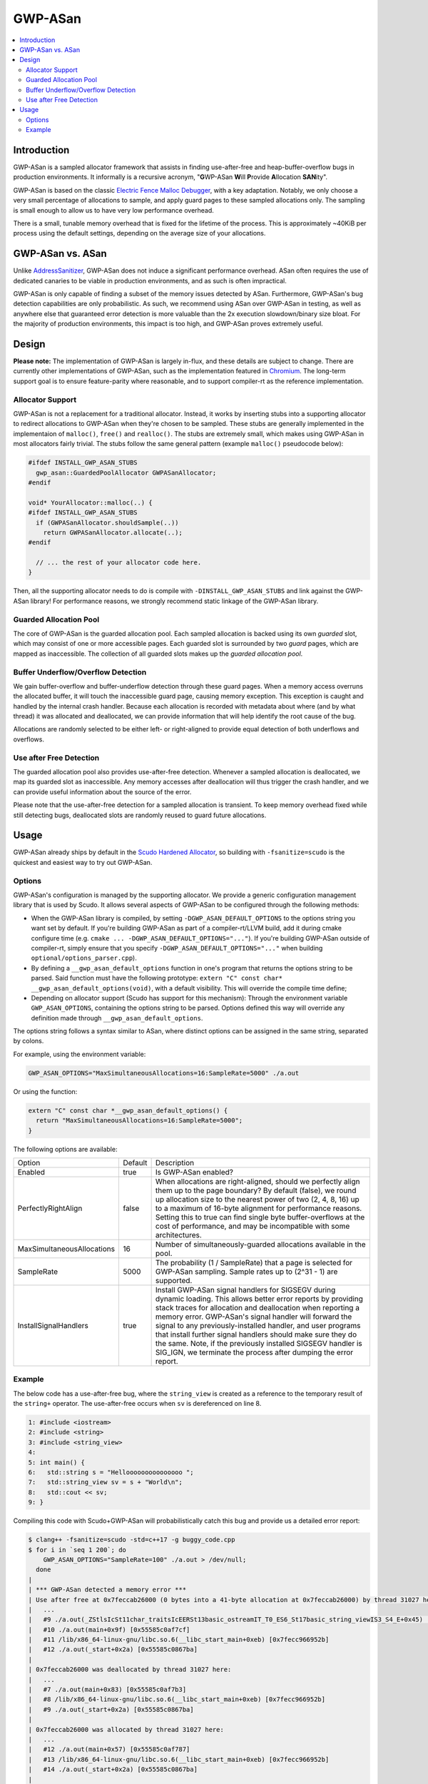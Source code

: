 ========
GWP-ASan
========

.. contents::
   :local:
   :depth: 2

Introduction
============

GWP-ASan is a sampled allocator framework that assists in finding use-after-free
and heap-buffer-overflow bugs in production environments. It informally is a
recursive acronym, "**G**\WP-ASan **W**\ill **P**\rovide **A**\llocation
**SAN**\ity".

GWP-ASan is based on the classic
`Electric Fence Malloc Debugger <https://linux.die.net/man/3/efence>`_, with a
key adaptation. Notably, we only choose a very small percentage of allocations
to sample, and apply guard pages to these sampled allocations only. The sampling
is small enough to allow us to have very low performance overhead.

There is a small, tunable memory overhead that is fixed for the lifetime of the
process. This is approximately ~40KiB per process using the default settings,
depending on the average size of your allocations.

GWP-ASan vs. ASan
=================

Unlike `AddressSanitizer <https://clang.llvm.org/docs/AddressSanitizer.html>`_,
GWP-ASan does not induce a significant performance overhead. ASan often requires
the use of dedicated canaries to be viable in production environments, and as
such is often impractical.

GWP-ASan is only capable of finding a subset of the memory issues detected by
ASan. Furthermore, GWP-ASan's bug detection capabilities are only probabilistic.
As such, we recommend using ASan over GWP-ASan in testing, as well as anywhere
else that guaranteed error detection is more valuable than the 2x execution
slowdown/binary size bloat. For the majority of production environments, this
impact is too high, and GWP-ASan proves extremely useful.

Design
======

**Please note:** The implementation of GWP-ASan is largely in-flux, and these
details are subject to change. There are currently other implementations of
GWP-ASan, such as the implementation featured in
`Chromium <https://cs.chromium.org/chromium/src/components/gwp_asan/>`_. The
long-term support goal is to ensure feature-parity where reasonable, and to
support compiler-rt as the reference implementation.

Allocator Support
-----------------

GWP-ASan is not a replacement for a traditional allocator. Instead, it works by
inserting stubs into a supporting allocator to redirect allocations to GWP-ASan
when they're chosen to be sampled. These stubs are generally implemented in the
implementaion of ``malloc()``, ``free()`` and ``realloc()``. The stubs are
extremely small, which makes using GWP-ASan in most allocators fairly trivial.
The stubs follow the same general pattern (example ``malloc()`` pseudocode
below):

.. code:: cpp

  #ifdef INSTALL_GWP_ASAN_STUBS
    gwp_asan::GuardedPoolAllocator GWPASanAllocator;
  #endif

  void* YourAllocator::malloc(..) {
  #ifdef INSTALL_GWP_ASAN_STUBS
    if (GWPASanAllocator.shouldSample(..))
      return GWPASanAllocator.allocate(..);
  #endif

    // ... the rest of your allocator code here.
  }

Then, all the supporting allocator needs to do is compile with
``-DINSTALL_GWP_ASAN_STUBS`` and link against the GWP-ASan library! For
performance reasons, we strongly recommend static linkage of the GWP-ASan
library.

Guarded Allocation Pool
-----------------------

The core of GWP-ASan is the guarded allocation pool. Each sampled allocation is
backed using its own *guarded* slot, which may consist of one or more accessible
pages. Each guarded slot is surrounded by two *guard* pages, which are mapped as
inaccessible. The collection of all guarded slots makes up the *guarded
allocation pool*.

Buffer Underflow/Overflow Detection
-----------------------------------

We gain buffer-overflow and buffer-underflow detection through these guard
pages. When a memory access overruns the allocated buffer, it will touch the
inaccessible guard page, causing memory exception. This exception is caught and
handled by the internal crash handler. Because each allocation is recorded with
metadata about where (and by what thread) it was allocated and deallocated, we
can provide information that will help identify the root cause of the bug.

Allocations are randomly selected to be either left- or right-aligned to provide
equal detection of both underflows and overflows.

Use after Free Detection
------------------------

The guarded allocation pool also provides use-after-free detection. Whenever a
sampled allocation is deallocated, we map its guarded slot as inaccessible. Any
memory accesses after deallocation will thus trigger the crash handler, and we
can provide useful information about the source of the error.

Please note that the use-after-free detection for a sampled allocation is
transient. To keep memory overhead fixed while still detecting bugs, deallocated
slots are randomly reused to guard future allocations.

Usage
=====

GWP-ASan already ships by default in the
`Scudo Hardened Allocator <https://llvm.org/docs/ScudoHardenedAllocator.html>`_,
so building with ``-fsanitize=scudo`` is the quickest and easiest way to try out
GWP-ASan.

Options
-------

GWP-ASan's configuration is managed by the supporting allocator. We provide a
generic configuration management library that is used by Scudo. It allows
several aspects of GWP-ASan to be configured through the following methods:

- When the GWP-ASan library is compiled, by setting
  ``-DGWP_ASAN_DEFAULT_OPTIONS`` to the options string you want set by default.
  If you're building GWP-ASan as part of a compiler-rt/LLVM build, add it during
  cmake configure time (e.g. ``cmake ... -DGWP_ASAN_DEFAULT_OPTIONS="..."``). If
  you're building GWP-ASan outside of compiler-rt, simply ensure that you
  specify ``-DGWP_ASAN_DEFAULT_OPTIONS="..."`` when building
  ``optional/options_parser.cpp``).

- By defining a ``__gwp_asan_default_options`` function in one's program that
  returns the options string to be parsed. Said function must have the following
  prototype: ``extern "C" const char* __gwp_asan_default_options(void)``, with a
  default visibility. This will override the compile time define;

- Depending on allocator support (Scudo has support for this mechanism): Through
  the environment variable ``GWP_ASAN_OPTIONS``, containing the options string
  to be parsed. Options defined this way will override any definition made
  through ``__gwp_asan_default_options``.

The options string follows a syntax similar to ASan, where distinct options
can be assigned in the same string, separated by colons.

For example, using the environment variable:

.. code:: console

  GWP_ASAN_OPTIONS="MaxSimultaneousAllocations=16:SampleRate=5000" ./a.out

Or using the function:

.. code:: cpp

  extern "C" const char *__gwp_asan_default_options() {
    return "MaxSimultaneousAllocations=16:SampleRate=5000";
  }

The following options are available:

+----------------------------+---------+--------------------------------------------------------------------------------+
| Option                     | Default | Description                                                                    |
+----------------------------+---------+--------------------------------------------------------------------------------+
| Enabled                    | true    | Is GWP-ASan enabled?                                                           |
+----------------------------+---------+--------------------------------------------------------------------------------+
| PerfectlyRightAlign        | false   | When allocations are right-aligned, should we perfectly align them up to the   |
|                            |         | page boundary? By default (false), we round up allocation size to the nearest  |
|                            |         | power of two (2, 4, 8, 16) up to a maximum of 16-byte alignment for            |
|                            |         | performance reasons. Setting this to true can find single byte                 |
|                            |         | buffer-overflows at the cost of performance, and may be incompatible with      |
|                            |         | some architectures.                                                            |
+----------------------------+---------+--------------------------------------------------------------------------------+
| MaxSimultaneousAllocations | 16      | Number of simultaneously-guarded allocations available in the pool.            |
+----------------------------+---------+--------------------------------------------------------------------------------+
| SampleRate                 | 5000    | The probability (1 / SampleRate) that a page is selected for GWP-ASan          |
|                            |         | sampling. Sample rates up to (2^31 - 1) are supported.                         |
+----------------------------+---------+--------------------------------------------------------------------------------+
| InstallSignalHandlers      | true    | Install GWP-ASan signal handlers for SIGSEGV during dynamic loading. This      |
|                            |         | allows better error reports by providing stack traces for allocation and       |
|                            |         | deallocation when reporting a memory error. GWP-ASan's signal handler will     |
|                            |         | forward the signal to any previously-installed handler, and user programs      |
|                            |         | that install further signal handlers should make sure they do the same. Note,  |
|                            |         | if the previously installed SIGSEGV handler is SIG_IGN, we terminate the       |
|                            |         | process after dumping the error report.                                        |
+----------------------------+---------+--------------------------------------------------------------------------------+

Example
-------

The below code has a use-after-free bug, where the ``string_view`` is created as
a reference to the temporary result of the ``string+`` operator. The
use-after-free occurs when ``sv`` is dereferenced on line 8.

.. code:: cpp

  1: #include <iostream>
  2: #include <string>
  3: #include <string_view>
  4:
  5: int main() {
  6:   std::string s = "Hellooooooooooooooo ";
  7:   std::string_view sv = s + "World\n";
  8:   std::cout << sv;
  9: }

Compiling this code with Scudo+GWP-ASan will probabilistically catch this bug
and provide us a detailed error report:

.. code:: console

  $ clang++ -fsanitize=scudo -std=c++17 -g buggy_code.cpp
  $ for i in `seq 1 200`; do
      GWP_ASAN_OPTIONS="SampleRate=100" ./a.out > /dev/null;
    done
  |
  | *** GWP-ASan detected a memory error ***
  | Use after free at 0x7feccab26000 (0 bytes into a 41-byte allocation at 0x7feccab26000) by thread 31027 here:
  |   ...
  |   #9 ./a.out(_ZStlsIcSt11char_traitsIcEERSt13basic_ostreamIT_T0_ES6_St17basic_string_viewIS3_S4_E+0x45) [0x55585c0afa55]
  |   #10 ./a.out(main+0x9f) [0x55585c0af7cf]
  |   #11 /lib/x86_64-linux-gnu/libc.so.6(__libc_start_main+0xeb) [0x7fecc966952b]
  |   #12 ./a.out(_start+0x2a) [0x55585c0867ba]
  |
  | 0x7feccab26000 was deallocated by thread 31027 here:
  |   ...
  |   #7 ./a.out(main+0x83) [0x55585c0af7b3]
  |   #8 /lib/x86_64-linux-gnu/libc.so.6(__libc_start_main+0xeb) [0x7fecc966952b]
  |   #9 ./a.out(_start+0x2a) [0x55585c0867ba]
  |
  | 0x7feccab26000 was allocated by thread 31027 here:
  |   ...
  |   #12 ./a.out(main+0x57) [0x55585c0af787]
  |   #13 /lib/x86_64-linux-gnu/libc.so.6(__libc_start_main+0xeb) [0x7fecc966952b]
  |   #14 ./a.out(_start+0x2a) [0x55585c0867ba]
  |
  | *** End GWP-ASan report ***
  | Segmentation fault

To symbolize these stack traces, some care has to be taken. Scudo currently uses
GNU's ``backtrace_symbols()`` from ``<execinfo.h>`` to unwind. The unwinder
provides human-readable stack traces in ``function+offset`` form, rather than
the normal ``binary+offset`` form. In order to use addr2line or similar tools to
recover the exact line number, we must convert the ``function+offset`` to
``binary+offset``. A helper script is available at
``compiler-rt/lib/gwp_asan/scripts/symbolize.sh``. Using this script will
attempt to symbolize each possible line, falling back to the previous output if
anything fails. This results in the following output:

.. code:: console

  $ cat my_gwp_asan_error.txt | symbolize.sh
  |
  | *** GWP-ASan detected a memory error ***
  | Use after free at 0x7feccab26000 (0 bytes into a 41-byte allocation at 0x7feccab26000) by thread 31027 here:
  | ...
  | #9 /usr/lib/gcc/x86_64-linux-gnu/8.0.1/../../../../include/c++/8.0.1/string_view:547
  | #10 /tmp/buggy_code.cpp:8
  |
  | 0x7feccab26000 was deallocated by thread 31027 here:
  | ...
  | #7 /tmp/buggy_code.cpp:8
  | #8 /lib/x86_64-linux-gnu/libc.so.6(__libc_start_main+0xeb) [0x7fecc966952b]
  | #9 ./a.out(_start+0x2a) [0x55585c0867ba]
  |
  | 0x7feccab26000 was allocated by thread 31027 here:
  | ...
  | #12 /tmp/buggy_code.cpp:7
  | #13 /lib/x86_64-linux-gnu/libc.so.6(__libc_start_main+0xeb) [0x7fecc966952b]
  | #14 ./a.out(_start+0x2a) [0x55585c0867ba]
  |
  | *** End GWP-ASan report ***
  | Segmentation fault
